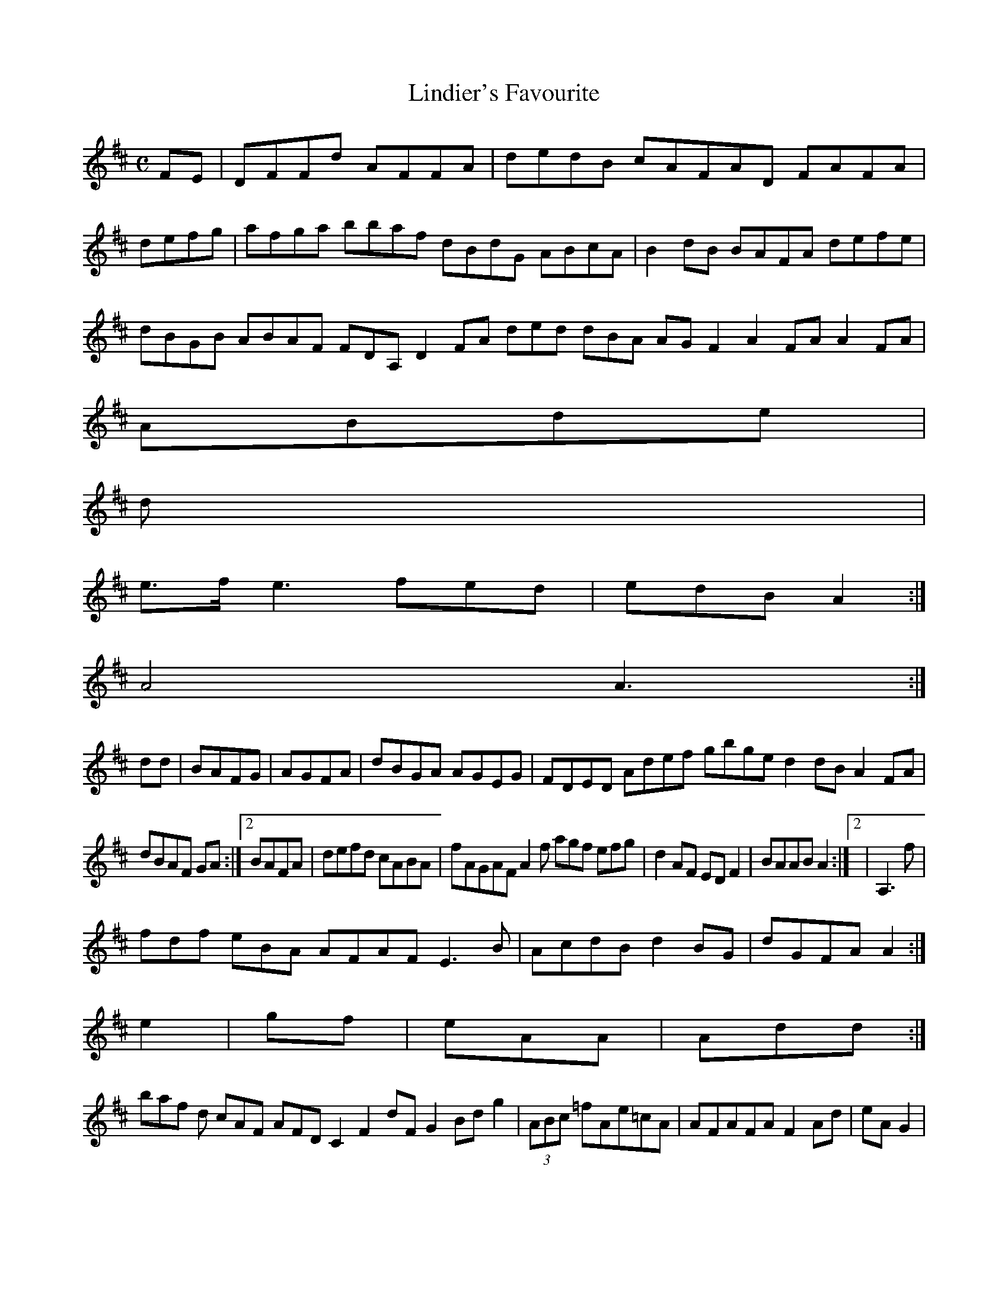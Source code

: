 X:160
T:Lindier's Favourite
Z: id:dc-reel-147
M:C
L:1/8
K:D Major
FE|DFFd AFFA|dedB cAFAD FAFA|defg|afga bbaf dBdG ABcA|B2dB BAFA defe|dBGB ABAF FDA, D2FA ded dBA AGF2 A2FA A2FA|!
ABde|!
d|!
e>f e3 fed|edB A2:|!
A4 A3:|!
dd|BAFG|AGFA|dBGA AGEG|FDED Adef gbge d2dB A2FA|!
dBAF GA:|[2 BAFA|defd cABA|fAGAF A2f agf efg|d2AF EDF2|BAAB A2:|[2|A,3f|!
fdf eBA AFAF E3B|AcdB d2BG|dGFA A2:|!
e2|gf|eAA|Add:|!
baf d cAF AFD C2F2 dFG2 Bdg2|(3ABc =fAe=cA|AFAFA F2Ad|eAG2|[